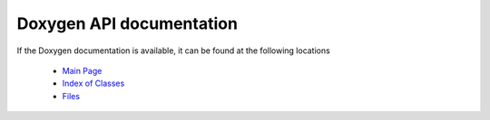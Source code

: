 Doxygen API documentation
=========================

If the Doxygen documentation is available, it can be found at the following locations

  * `Main Page <../../../doxygen/html/index.html>`_
  * `Index of Classes <../../../doxygen/html/classes.html>`_
  * `Files <../../../doxygen/html/files.html>`_
